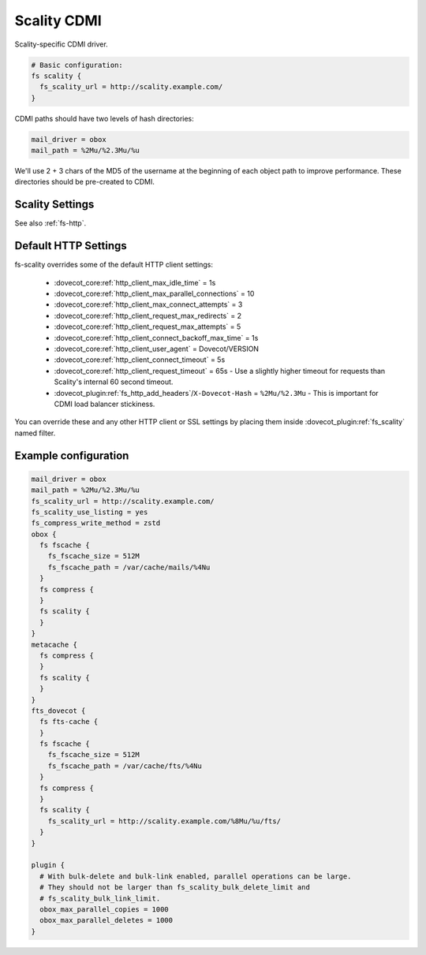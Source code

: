 .. _scality_cdmi:

============
Scality CDMI
============

Scality-specific CDMI driver.

.. code-block:: none

   # Basic configuration:
   fs scality {
     fs_scality_url = http://scality.example.com/
   }

CDMI paths should have two levels of hash directories:

.. code-block:: none

   mail_driver = obox
   mail_path = %2Mu/%2.3Mu/%u

We'll use 2 + 3 chars of the MD5 of the username at the beginning of each
object path to improve performance. These directories should be pre-created to
CDMI.

.. _fs-scality:

Scality Settings
----------------

See also :ref:`fs-http`.

.. dovecot_plugin:setting_filter:: fs_scality
   :filter: fs_scality
   :plugin: obox
   :values: @named_filter

   Filter for Scality CDMI-specific settings.


.. dovecot_plugin:setting:: fs_scality_url
   :plugin: obox
   :values: @string

   URL for accessing the Scality CDMI storage.


.. dovecot_plugin:setting:: fs_scality_preserve_objectid_prefix
   :plugin: obox
   :values: @string

   Specifies the URL prefix, which is preserved before the cdmi_objectid/ in
   paths.


.. dovecot_plugin:setting:: fs_scality_bulk_delete_limit
   :plugin: obox
   :values: @uint
   :default: 1000

   Number of delete operations supported within the same bulk delete request.
   0 disables bulk delete requests.


.. dovecot_plugin:setting:: fs_scality_bulk_link_limit
   :plugin: obox
   :values: @uint
   :default: 1000

   Number of link operations supported within the same bulk link request.
   0 disables bulk link requests.


.. dovecot_plugin:setting:: fs_scality_use_listing
   :plugin: obox
   :values: @boolean
   :default: no

   Use the Scality "listing" API rather than "readdir" API.
   This improves listing performance.


.. _scality_http_settings:

Default HTTP Settings
---------------------

fs-scality overrides some of the default HTTP client settings:

 * :dovecot_core:ref:`http_client_max_idle_time` = 1s
 * :dovecot_core:ref:`http_client_max_parallel_connections` = 10
 * :dovecot_core:ref:`http_client_max_connect_attempts` = 3
 * :dovecot_core:ref:`http_client_request_max_redirects` = 2
 * :dovecot_core:ref:`http_client_request_max_attempts` = 5
 * :dovecot_core:ref:`http_client_connect_backoff_max_time` = 1s
 * :dovecot_core:ref:`http_client_user_agent` = Dovecot/VERSION
 * :dovecot_core:ref:`http_client_connect_timeout` = 5s
 * :dovecot_core:ref:`http_client_request_timeout` = 65s -
   Use a slightly higher timeout for requests than Scality's internal 60 second timeout.
 * :dovecot_plugin:ref:`fs_http_add_headers`/``X-Dovecot-Hash`` = ``%2Mu/%2.3Mu`` -
   This is important for CDMI load balancer stickiness.

You can override these and any other HTTP client or SSL settings by placing
them inside :dovecot_plugin:ref:`fs_scality` named filter.

Example configuration
---------------------

.. code-block:: none

   mail_driver = obox
   mail_path = %2Mu/%2.3Mu/%u
   fs_scality_url = http://scality.example.com/
   fs_scality_use_listing = yes
   fs_compress_write_method = zstd
   obox {
     fs fscache {
       fs_fscache_size = 512M
       fs_fscache_path = /var/cache/mails/%4Nu
     }
     fs compress {
     }
     fs scality {
     }
   }
   metacache {
     fs compress {
     }
     fs scality {
     }
   }
   fts_dovecot {
     fs fts-cache {
     }
     fs fscache {
       fs_fscache_size = 512M
       fs_fscache_path = /var/cache/fts/%4Nu
     }
     fs compress {
     }
     fs scality {
       fs_scality_url = http://scality.example.com/%8Mu/%u/fts/
     }
   }
   
   plugin {
     # With bulk-delete and bulk-link enabled, parallel operations can be large.
     # They should not be larger than fs_scality_bulk_delete_limit and
     # fs_scality_bulk_link_limit.
     obox_max_parallel_copies = 1000
     obox_max_parallel_deletes = 1000
   }
